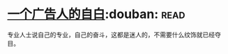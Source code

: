 * [[https://book.douban.com/subject/1031526/][一个广告人的自白]]:douban::read:
专业人士说自己的专业，自己的奋斗，这都是迷人的，不需要什么纹饰就已经夺目。
